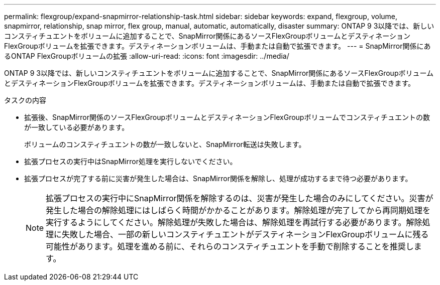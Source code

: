 ---
permalink: flexgroup/expand-snapmirror-relationship-task.html 
sidebar: sidebar 
keywords: expand, flexgroup, volume, snapmirror, relationship, snap mirror, flex group, manual, automatic, automatically, disaster 
summary: ONTAP 9 3以降では、新しいコンスティチュエントをボリュームに追加することで、SnapMirror関係にあるソースFlexGroupボリュームとデスティネーションFlexGroupボリュームを拡張できます。デスティネーションボリュームは、手動または自動で拡張できます。 
---
= SnapMirror関係にあるONTAP FlexGroupボリュームの拡張
:allow-uri-read: 
:icons: font
:imagesdir: ../media/


[role="lead"]
ONTAP 9 3以降では、新しいコンスティチュエントをボリュームに追加することで、SnapMirror関係にあるソースFlexGroupボリュームとデスティネーションFlexGroupボリュームを拡張できます。デスティネーションボリュームは、手動または自動で拡張できます。

.タスクの内容
* 拡張後、SnapMirror関係のソースFlexGroupボリュームとデスティネーションFlexGroupボリュームでコンスティチュエントの数が一致している必要があります。
+
ボリュームのコンスティチュエントの数が一致しないと、SnapMirror転送は失敗します。

* 拡張プロセスの実行中はSnapMirror処理を実行しないでください。
* 拡張プロセスが完了する前に災害が発生した場合は、SnapMirror関係を解除し、処理が成功するまで待つ必要があります。
+
[NOTE]
====
拡張プロセスの実行中にSnapMirror関係を解除するのは、災害が発生した場合のみにしてください。災害が発生した場合の解除処理にはしばらく時間がかかることがあります。解除処理が完了してから再同期処理を実行するようにしてください。解除処理が失敗した場合は、解除処理を再試行する必要があります。解除処理に失敗した場合、一部の新しいコンスティチュエントがデスティネーションFlexGroupボリュームに残る可能性があります。処理を進める前に、それらのコンスティチュエントを手動で削除することを推奨します。

====

